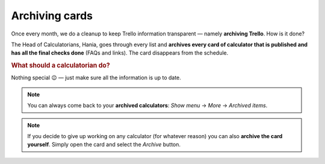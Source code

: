 .. _archive:

Archiving cards
=====================

Once every month, we do a cleanup to keep Trello information transparent — namely **archiving Trello**. How is it done?

The Head of Calculatorians, Hania, goes through every list and **archives every card of calculator that is published and has all the final checks done** (FAQs and links). The card disappears from the schedule.

.. rubric:: What should a calculatorian do?

Nothing special 😉 — just make sure all the information is up to date.


.. note::
  You can always come back to your **archived calculators**: *Show menu* → *More* → *Archived items*.
  
.. note::
  If you decide to give up working on any calculator (for whatever reason) you can also **archive the card yourself**. Simply open the card and select the *Archive* button.
